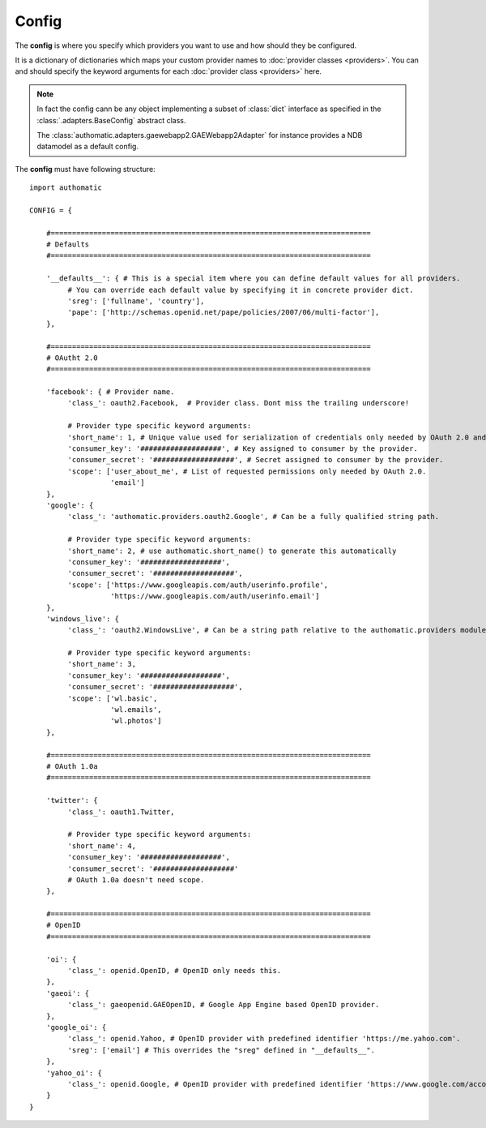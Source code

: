 Config
------

The **config** is where you specify which providers you want to use
and how should they be configured.

It is a dictionary of dictionaries which maps your custom provider names to
:doc:`provider classes <providers>`.
You can and should specify the keyword arguments for each :doc:`provider class <providers>` here.

.. note::
   
   In fact the config cann be any object implementing a subset of :class:`dict` interface as
   specified in the :class:`.adapters.BaseConfig` abstract class.
   
   The :class:`authomatic.adapters.gaewebapp2.GAEWebapp2Adapter` for instance
   provides a NDB datamodel as a default config.


The **config** must have following structure:

::

   import authomatic
   
   CONFIG = {
       
       #===========================================================================
       # Defaults
       #===========================================================================
       
       '__defaults__': { # This is a special item where you can define default values for all providers.
            # You can override each default value by specifying it in concrete provider dict.
            'sreg': ['fullname', 'country'],
            'pape': ['http://schemas.openid.net/pape/policies/2007/06/multi-factor'],
       },
       
       #===========================================================================
       # OAutht 2.0
       #===========================================================================
       
       'facebook': { # Provider name.
            'class_': oauth2.Facebook,  # Provider class. Dont miss the trailing underscore!
            
            # Provider type specific keyword arguments:
            'short_name': 1, # Unique value used for serialization of credentials only needed by OAuth 2.0 and OAuth 1.0a.
            'consumer_key': '###################', # Key assigned to consumer by the provider.
            'consumer_secret': '###################', # Secret assigned to consumer by the provider.
            'scope': ['user_about_me', # List of requested permissions only needed by OAuth 2.0.
                      'email']
       },
       'google': {
            'class_': 'authomatic.providers.oauth2.Google', # Can be a fully qualified string path.
            
            # Provider type specific keyword arguments:
            'short_name': 2, # use authomatic.short_name() to generate this automatically
            'consumer_key': '###################',
            'consumer_secret': '###################',
            'scope': ['https://www.googleapis.com/auth/userinfo.profile',
                      'https://www.googleapis.com/auth/userinfo.email']
       },
       'windows_live': {
            'class_': 'oauth2.WindowsLive', # Can be a string path relative to the authomatic.providers module.
            
            # Provider type specific keyword arguments:
            'short_name': 3,
            'consumer_key': '###################',
            'consumer_secret': '###################',
            'scope': ['wl.basic',
                      'wl.emails',
                      'wl.photos']
       },
       
       #===========================================================================
       # OAuth 1.0a
       #===========================================================================
       
       'twitter': {
            'class_': oauth1.Twitter,
            
            # Provider type specific keyword arguments:
            'short_name': 4,
            'consumer_key': '###################',
            'consumer_secret': '###################'
            # OAuth 1.0a doesn't need scope.
       },
                
       #===========================================================================
       # OpenID
       #===========================================================================
       
       'oi': {
            'class_': openid.OpenID, # OpenID only needs this.
       },             
       'gaeoi': {
            'class_': gaeopenid.GAEOpenID, # Google App Engine based OpenID provider.
       },             
       'google_oi': {
            'class_': openid.Yahoo, # OpenID provider with predefined identifier 'https://me.yahoo.com'.
            'sreg': ['email'] # This overrides the "sreg" defined in "__defaults__".
       },             
       'yahoo_oi': {
            'class_': openid.Google, # OpenID provider with predefined identifier 'https://www.google.com/accounts/o8/id'.
       }
   }
